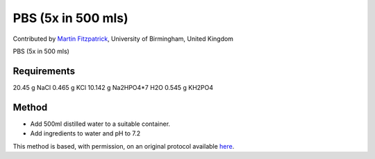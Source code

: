 PBS (5x in 500 mls)
========================================================================================================

.. sectionauthor:: mfitzp <martin.fitzpatrick@gmail.com>

Contributed by `Martin Fitzpatrick <http://martinfitzpatrick.name/>`__, University of Birmingham, United Kingdom

PBS (5x in 500 mls)


.. figure:: /images/method/1339/800px-Laboratory_glass_bottles-set.jpg
   :alt: method/1339/800px-Laboratory_glass_bottles-set.jpg






Requirements
------------
20.45 g NaCl
0.465 g KCl
10.142 g Na2HPO4*7 H2O
0.545 g KH2PO4


Method
------

- Add 500ml distilled water to a suitable container. 


- Add ingredients to water and pH to 7.2







This method is based, with permission, on an original protocol available `here <http://www.bio.unc.edu/faculty/salmon/lab/protocolscommonbuffers.html>`_.
